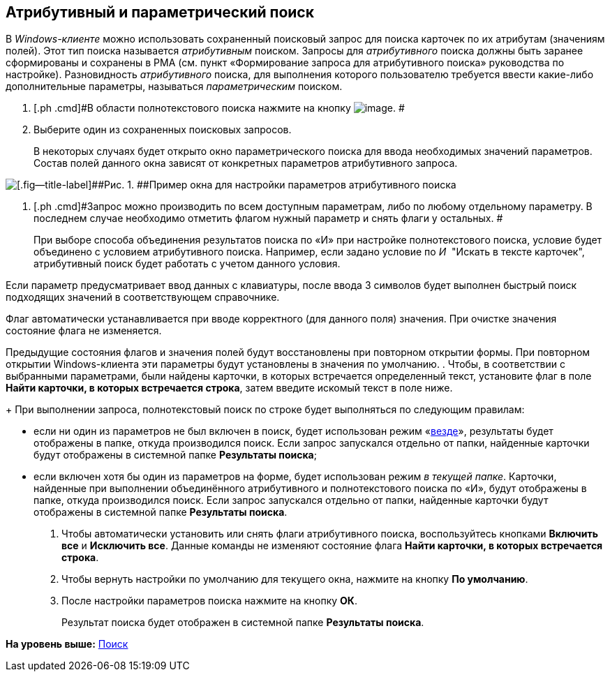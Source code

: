 [[ariaid-title1]]
== Атрибутивный и параметрический поиск

В [.dfn .term]_Windows-клиенте_ можно использовать сохраненный поисковый запрос для поиска карточек по их атрибутам (значениям полей). Этот тип поиска называется [.dfn .term]_атрибутивным_ поиском. Запросы для [.dfn .term]_атрибутивного_ поиска должны быть заранее сформированы и сохранены в РМА (см. пункт «Формирование запроса для атрибутивного поиска» руководства по настройке). Разновидность [.dfn .term]_атрибутивного_ поиска, для выполнения которого пользователю требуется ввести какие-либо дополнительные параметры, называться [.dfn .term]_параметрическим_ поиском.

. [.ph .cmd]#В области полнотекстового поиска нажмите на кнопку image:img/Buttons/down.png[image]. #
. [.ph .cmd]#Выберите один из сохраненных поисковых запросов.#
+
В некоторых случаях будет открыто окно параметрического поиска для ввода необходимых значений параметров. Состав полей данного окна зависят от конкретных параметров атрибутивного запроса.

image::img/Search_attr_parameters.png[[.fig--title-label]##Рис. 1. ##Пример окна для настройки параметров атрибутивного поиска]
. [.ph .cmd]#Запрос можно производить по всем доступным параметрам, либо по любому отдельному параметру. В последнем случае необходимо отметить флагом нужный параметр и снять флаги у остальных. #
+
При выборе способа объединения результатов поиска по «И» при настройке полнотекстового поиска, условие будет объединено с условием атрибутивного поиска. Например, если задано условие по _И_  "Искать в тексте карточек", атрибутивный поиск будет работать с учетом данного условия.

Если параметр предусматривает ввод данных с клавиатуры, после ввода 3 символов будет выполнен быстрый поиск подходящих значений в соответствующем справочнике.

Флаг автоматически устанавливается при вводе корректного (для данного поля) значения. При очистке значения состояние флага не изменяется.

Предыдущие состояния флагов и значения полей будут восстановлены при повторном открытии формы. При повторном открытии Windows-клиента эти параметры будут установлены в значения по умолчанию.
. [.ph .cmd]#Чтобы, в соответствии с выбранными параметрами, были найдены карточки, в которых встречается определенный текст, установите флаг в поле [.ph .uicontrol]*Найти карточки, в которых встречается строка*, затем введите искомый текст в поле ниже.#
+
При выполнении запроса, полнотекстовый поиск по строке будет выполняться по следующим правилам:

* если ни один из параметров не был включен в поиск, будет использован режим «xref:Search_fulltext.adoc[везде]», результаты будет отображены в папке, откуда производился поиск. Если запрос запускался отдельно от папки, найденные карточки будут отображены в системной папке [.keyword]*Результаты поиска*;
* если включен хотя бы один из параметров на форме, будет использован режим [.keyword .parmname]_в текущей папке_. Карточки, найденные при выполнении объединённого атрибутивного и полнотекстового поиска по «И», будут отображены в папке, откуда производился поиск. Если запрос запускался отдельно от папки, найденные карточки будут отображены в системной папке [.keyword]*Результаты поиска*.
. [.ph .cmd]#Чтобы автоматически установить или снять флаги атрибутивного поиска, воспользуйтесь кнопками [.ph .uicontrol]*Включить все* и [.ph .uicontrol]*Исключить все*. Данные команды не изменяют состояние флага [.ph .uicontrol]*Найти карточки, в которых встречается строка*.#
. [.ph .cmd]#Чтобы вернуть настройки по умолчанию для текущего окна, нажмите на кнопку [.ph .uicontrol]*По умолчанию*.#
. [.ph .cmd]#После настройки параметров поиска нажмите на кнопку [.ph .uicontrol]*ОК*.#
+
Результат поиска будет отображен в системной папке *Результаты поиска*.

*На уровень выше:* xref:../topics/Search_navigator.adoc[Поиск]
